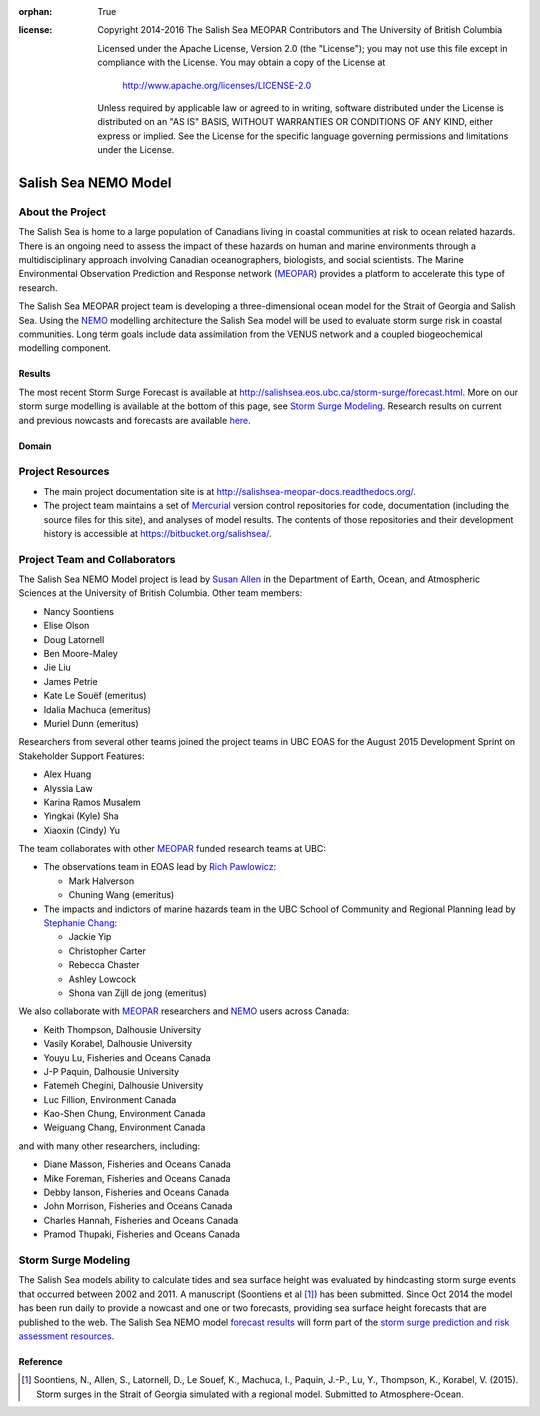 .. salishsea.eos.ubc.ca/nemo section landing page

:orphan: True

:license:
  Copyright 2014-2016 The Salish Sea MEOPAR Contributors
  and The University of British Columbia

  Licensed under the Apache License, Version 2.0 (the "License");
  you may not use this file except in compliance with the License.
  You may obtain a copy of the License at

     http://www.apache.org/licenses/LICENSE-2.0

  Unless required by applicable law or agreed to in writing, software
  distributed under the License is distributed on an "AS IS" BASIS,
  WITHOUT WARRANTIES OR CONDITIONS OF ANY KIND, either express or implied.
  See the License for the specific language governing permissions and
  limitations under the License.


*********************
Salish Sea NEMO Model
*********************

About the Project
=================

The Salish Sea is home to a large population of Canadians living in coastal communities at risk to ocean related hazards.
There is an ongoing need to assess the impact of these hazards on human and marine environments through a multidisciplinary approach involving Canadian oceanographers,
biologists,
and social scientists.
The Marine Environmental Observation Prediction and Response network
(MEOPAR_)
provides a platform to accelerate this type of research.

.. _MEOPAR: http://meopar.ca/

The Salish Sea MEOPAR project team is developing a three-dimensional ocean model for the Strait of Georgia and Salish Sea.
Using the NEMO_ modelling architecture the Salish Sea model will be used to evaluate storm surge risk in coastal communities.
Long term goals include data assimilation from the VENUS network and a coupled biogeochemical modelling component.


Results
-------

The most recent Storm Surge Forecast is available at http://salishsea.eos.ubc.ca/storm-surge/forecast.html.
More on our storm surge modelling is available at the bottom of this page,
see `Storm Surge Modeling`_.
Research results on current and previous nowcasts and forecasts are available `here`_.

.. _NEMO: http://www.nemo-ocean.eu/
.. _here: nemo/results/index.html


Domain
------

.. image:: _static/nemo/SalishSeaImage.png
    :alt: Salish Sea NEMO Model Domain
    :align: center


Project Resources
=================

* The main project documentation site is at http://salishsea-meopar-docs.readthedocs.org/.
* The project team maintains a set of Mercurial_ version control repositories for code,
  documentation (including the source files for this site),
  and analyses of model results.
  The contents of those repositories and their development history is accessible at https://bitbucket.org/salishsea/.

.. _Mercurial: http://mercurial.selenic.com/


Project Team and Collaborators
==============================

The Salish Sea NEMO Model project is lead by `Susan Allen`_ in the Department of Earth, Ocean, and Atmospheric Sciences at the University of British Columbia.
Other team members:

* Nancy Soontiens
* Elise Olson
* Doug Latornell
* Ben Moore-Maley
* Jie Liu
* James Petrie
* Kate Le Souëf (emeritus)
* Idalia Machuca (emeritus)
* Muriel Dunn (emeritus)

Researchers from several other teams joined the project teams in UBC EOAS for the August 2015 Development Sprint on Stakeholder Support Features:

* Alex Huang
* Alyssia Law
* Karina Ramos Musalem
* Yingkai (Kyle) Sha
* Xiaoxin (Cindy) Yu

The team collaborates with other MEOPAR_ funded research teams at UBC:

* The observations team in EOAS lead by `Rich Pawlowicz`_:

  * Mark Halverson
  * Chuning Wang (emeritus)

* The impacts and indictors of marine hazards team in the UBC School of Community and Regional Planning lead by `Stephanie Chang`_:

  * Jackie Yip
  * Christopher Carter
  * Rebecca Chaster
  * Ashley Lowcock
  * Shona van Zijll de jong (emeritus)

.. _Susan Allen: http://eos.ubc.ca/~sallen/
.. _Rich Pawlowicz: http://www.eos.ubc.ca/~rich/research.html
.. _Stephanie Chang: https://sites.google.com/site/stephanieechang1/home

We also collaborate with MEOPAR_ researchers and NEMO_ users across Canada:

* Keith Thompson, Dalhousie University
* Vasily Korabel, Dalhousie University
* Youyu Lu, Fisheries and Oceans Canada
* J-P Paquin, Dalhousie University
* Fatemeh Chegini, Dalhousie University
* Luc Fillion, Environment Canada
* Kao-Shen Chung, Environment Canada
* Weiguang Chang, Environment Canada

and with many other researchers,
including:

* Diane Masson, Fisheries and Oceans Canada
* Mike Foreman, Fisheries and Oceans Canada
* Debby Ianson, Fisheries and Oceans Canada
* John Morrison, Fisheries and Oceans Canada
* Charles Hannah, Fisheries and Oceans Canada
* Pramod Thupaki, Fisheries and Oceans Canada


Storm Surge Modeling
====================

The Salish Sea models ability to calculate tides and sea surface height was evaluated by hindcasting storm surge events that occurred between 2002 and 2011.
A manuscript (Soontiens et al [#]_) has been submitted.
Since Oct 2014 the model has been run daily to provide a nowcast and one or two forecasts,
providing sea surface height forecasts that are published to the web.
The Salish Sea NEMO model `forecast results`_ will form part of the `storm surge prediction and risk assessment resources`_.

.. _storm surge prediction and risk assessment resources: storm-surge/index.html
.. _forecast results: storm-surge/forecast.html


Reference
---------

.. [#] Soontiens, N., Allen, S., Latornell, D., Le Souef, K., Machuca, I., Paquin, J.-P., Lu, Y., Thompson, K., Korabel, V. (2015). Storm surges in the Strait of Georgia simulated with a regional model. Submitted to Atmosphere-Ocean.
